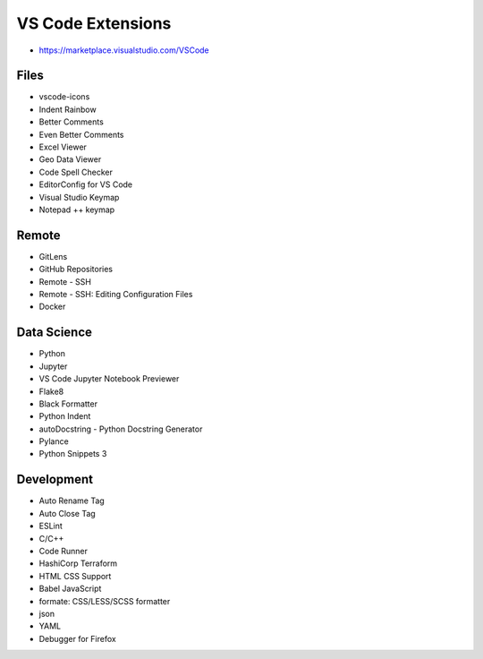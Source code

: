 ==================
VS Code Extensions
==================
* https://marketplace.visualstudio.com/VSCode

Files
-----
* vscode-icons
* Indent Rainbow
* Better Comments
* Even Better Comments
* Excel Viewer
* Geo Data Viewer
* Code Spell Checker
* EditorConfig for VS Code
* Visual Studio Keymap
* Notepad ++ keymap

Remote
------
* GitLens
* GitHub Repositories
* Remote - SSH
* Remote - SSH: Editing Configuration Files
* Docker

Data Science
------------
* Python
* Jupyter
* VS Code Jupyter Notebook Previewer
* Flake8
* Black Formatter
* Python Indent
* autoDocstring - Python Docstring Generator
* Pylance
* Python Snippets 3

Development
-----------
* Auto Rename Tag
* Auto Close Tag
* ESLint
* C/C++
* Code Runner
* HashiCorp Terraform
* HTML CSS Support
* Babel JavaScript
* formate: CSS/LESS/SCSS formatter
* json
* YAML
* Debugger for Firefox
